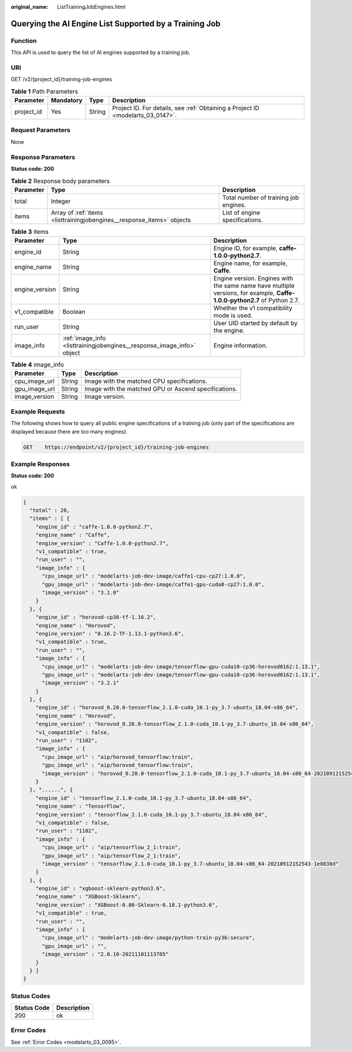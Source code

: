 :original_name: ListTrainingJobEngines.html

.. _ListTrainingJobEngines:

Querying the AI Engine List Supported by a Training Job
=======================================================

Function
--------

This API is used to query the list of AI engines supported by a training job.

URI
---

GET /v2/{project_id}/training-job-engines

.. table:: **Table 1** Path Parameters

   +------------+-----------+--------+---------------------------------------------------------------------------------+
   | Parameter  | Mandatory | Type   | Description                                                                     |
   +============+===========+========+=================================================================================+
   | project_id | Yes       | String | Project ID. For details, see :ref:`Obtaining a Project ID <modelarts_03_0147>`. |
   +------------+-----------+--------+---------------------------------------------------------------------------------+

Request Parameters
------------------

None

Response Parameters
-------------------

**Status code: 200**

.. table:: **Table 2** Response body parameters

   +-----------+------------------------------------------------------------------------+---------------------------------------+
   | Parameter | Type                                                                   | Description                           |
   +===========+========================================================================+=======================================+
   | total     | Integer                                                                | Total number of training job engines. |
   +-----------+------------------------------------------------------------------------+---------------------------------------+
   | items     | Array of :ref:`items <listtrainingjobengines__response_items>` objects | List of engine specifications.        |
   +-----------+------------------------------------------------------------------------+---------------------------------------+

.. _listtrainingjobengines__response_items:

.. table:: **Table 3** items

   +----------------+------------------------------------------------------------------------+--------------------------------------------------------------------------------------------------------------------------+
   | Parameter      | Type                                                                   | Description                                                                                                              |
   +================+========================================================================+==========================================================================================================================+
   | engine_id      | String                                                                 | Engine ID, for example, **caffe-1.0.0-python2.7**.                                                                       |
   +----------------+------------------------------------------------------------------------+--------------------------------------------------------------------------------------------------------------------------+
   | engine_name    | String                                                                 | Engine name, for example, **Caffe**.                                                                                     |
   +----------------+------------------------------------------------------------------------+--------------------------------------------------------------------------------------------------------------------------+
   | engine_version | String                                                                 | Engine version. Engines with the same name have multiple versions, for example, **Caffe-1.0.0-python2.7** of Python 2.7. |
   +----------------+------------------------------------------------------------------------+--------------------------------------------------------------------------------------------------------------------------+
   | v1_compatible  | Boolean                                                                | Whether the v1 compatibility mode is used.                                                                               |
   +----------------+------------------------------------------------------------------------+--------------------------------------------------------------------------------------------------------------------------+
   | run_user       | String                                                                 | User UID started by default by the engine.                                                                               |
   +----------------+------------------------------------------------------------------------+--------------------------------------------------------------------------------------------------------------------------+
   | image_info     | :ref:`image_info <listtrainingjobengines__response_image_info>` object | Engine information.                                                                                                      |
   +----------------+------------------------------------------------------------------------+--------------------------------------------------------------------------------------------------------------------------+

.. _listtrainingjobengines__response_image_info:

.. table:: **Table 4** image_info

   +---------------+--------+------------------------------------------------------+
   | Parameter     | Type   | Description                                          |
   +===============+========+======================================================+
   | cpu_image_url | String | Image with the matched CPU specifications.           |
   +---------------+--------+------------------------------------------------------+
   | gpu_image_url | String | Image with the matched GPU or Ascend specifications. |
   +---------------+--------+------------------------------------------------------+
   | image_version | String | Image version.                                       |
   +---------------+--------+------------------------------------------------------+

Example Requests
----------------

The following shows how to query all public engine specifications of a training job (only part of the specifications are displayed because there are too many engines).

.. code-block:: text

   GET    https://endpoint/v2/{project_id}/training-job-engines

Example Responses
-----------------

**Status code: 200**

ok

.. code-block::

   {
     "total" : 20,
     "items" : [ {
       "engine_id" : "caffe-1.0.0-python2.7",
       "engine_name" : "Caffe",
       "engine_version" : "Caffe-1.0.0-python2.7",
       "v1_compatible" : true,
       "run_user" : "",
       "image_info" : {
         "cpu_image_url" : "modelarts-job-dev-image/caffe1-cpu-cp27:1.0.0",
         "gpu_image_url" : "modelarts-job-dev-image/caffe1-gpu-cuda8-cp27:1.0.0",
         "image_version" : "3.1.0"
       }
     }, {
       "engine_id" : "horovod-cp36-tf-1.16.2",
       "engine_name" : "Horovod",
       "engine_version" : "0.16.2-TF-1.13.1-python3.6",
       "v1_compatible" : true,
       "run_user" : "",
       "image_info" : {
         "cpu_image_url" : "modelarts-job-dev-image/tensorflow-gpu-cuda10-cp36-horovod0162:1.13.1",
         "gpu_image_url" : "modelarts-job-dev-image/tensorflow-gpu-cuda10-cp36-horovod0162:1.13.1",
         "image_version" : "3.2.1"
       }
     }, {
       "engine_id" : "horovod_0.20.0-tensorflow_2.1.0-cuda_10.1-py_3.7-ubuntu_18.04-x86_64",
       "engine_name" : "Horovod",
       "engine_version" : "horovod_0.20.0-tensorflow_2.1.0-cuda_10.1-py_3.7-ubuntu_18.04-x86_64",
       "v1_compatible" : false,
       "run_user" : "1102",
       "image_info" : {
         "cpu_image_url" : "aip/horovod_tensorflow:train",
         "gpu_image_url" : "aip/horovod_tensorflow:train",
         "image_version" : "horovod_0.20.0-tensorflow_2.1.0-cuda_10.1-py_3.7-ubuntu_18.04-x86_64-20210912152543-1e0838d"
       }
     }, "......", {
       "engine_id" : "tensorflow_2.1.0-cuda_10.1-py_3.7-ubuntu_18.04-x86_64",
       "engine_name" : "TensorFlow",
       "engine_version" : "tensorflow_2.1.0-cuda_10.1-py_3.7-ubuntu_18.04-x86_64",
       "v1_compatible" : false,
       "run_user" : "1102",
       "image_info" : {
         "cpu_image_url" : "aip/tensorflow_2_1:train",
         "gpu_image_url" : "aip/tensorflow_2_1:train",
         "image_version" : "tensorflow_2.1.0-cuda_10.1-py_3.7-ubuntu_18.04-x86_64-20210912152543-1e0838d"
       }
     }, {
       "engine_id" : "xgboost-sklearn-python3.6",
       "engine_name" : "XGBoost-Sklearn",
       "engine_version" : "XGBoost-0.80-Sklearn-0.18.1-python3.6",
       "v1_compatible" : true,
       "run_user" : "",
       "image_info" : {
         "cpu_image_url" : "modelarts-job-dev-image/python-train-py36:secure",
         "gpu_image_url" : "",
         "image_version" : "2.0.10-20211101113705"
       }
     } ]
   }

Status Codes
------------

=========== ===========
Status Code Description
=========== ===========
200         ok
=========== ===========

Error Codes
-----------

See :ref:`Error Codes <modelarts_03_0095>`.
